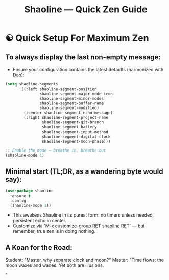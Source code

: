#+TITLE: Shaoline — Quick Zen Guide

* ☯️ Quick Setup For Maximum Zen

** To always display the *last* non-empty message:

- Ensure your configuration contains the latest defaults (harmonized with Dao):

#+begin_src emacs-lisp
(setq shaoline-segments
      '((:left shaoline-segment-position
               shaoline-segment-major-mode-icon
               shaoline-segment-minor-modes
               shaoline-segment-buffer-name
               shaoline-segment-modified)
        (:center shaoline-segment-echo-message)
        (:right shaoline-segment-project-name
                shaoline-segment-git-branch
                shaoline-segment-battery
                shaoline-segment-input-method
                shaoline-segment-digital-clock
                shaoline-segment-moon-phase)))

;; Enable the mode — breathe in, breathe out
(shaoline-mode 1)
#+end_src

** Minimal start (TL;DR, as a wandering byte would say):

#+begin_src emacs-lisp
(use-package shaoline
  :ensure t
  :config
  (shaoline-mode 1))
#+end_src

- This awakens Shaoline in its purest form: no timers unless needed, persistent echo in center.
- Customize via `M-x customize-group RET shaoline RET` — but remember, true zen is in doing nothing.

** A Koan for the Road:
Student: "Master, why separate clock and moon?"
Master: "Time flows; the moon waxes and wanes. Yet both are illusions.

"
